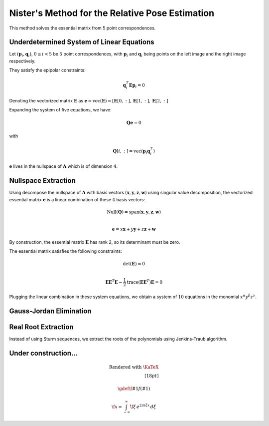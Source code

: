 .. _chap-nister:


Nister's Method for the Relative Pose Estimation
================================================

This method solves the essential matrix from 5 point correspondences.

Underdetermined System of Linear Equations
------------------------------------------

Let :math:`(\mathbf{p}_i, \mathbf{q}_i)`, :math:`0 \leq i < 5` be :math:`5` point
correspondences, with :math:`\mathbf{p}_i` and :math:`\mathbf{q}_i` being points
on the left image and the right image respectively.

They satisfy the epipolar constraints:

.. math::

   \mathbf{q}_i^T \mathbf{E} \mathbf{p}_i = 0

Denoting the vectorized matrix :math:`\mathbf{E}` as
:math:`\mathbf{e} = \text{vec}(\mathbf{E}) = [\mathbf{E}[0, :], \mathbf{E}[1, :], \mathbf{E}[2, :]`

Expanding the system of five equations, we have:

.. math::
   \mathbf{Q} \mathbf{e} = 0

with

.. math::
   \mathbf{Q}[i, :] =  \text{vec}(\mathbf{p}_{i} \mathbf{q}_i^T)

:math:`\mathbf{e}` lives in the nullspace of :math:`\mathbf{A}` which is of
dimension :math:`4`.


Nullspace Extraction
--------------------

Using decompose the nullspace of :math:`\mathbf{A}` with basis vectors
:math:`(\mathbf{x}, \mathbf{y}, \mathbf{z}, \mathbf{w})` using singular value
decomposition, the vectorized essential matrix :math:`\mathbf{e}` is a linear
combination of these :math:`4` basis vectors:

.. math::
   \text{Null}(\mathbf{Q}) =
   \text{span}(\mathbf{x}, \mathbf{y}, \mathbf{z}, \mathbf{w}) \\

   \mathbf{e} = x \mathbf{x} + y \mathbf{y} + z \mathbf{z} + \mathbf{w}

By construction, the essential matrix :math:`\mathbf{E}` has rank 2, so its determinant
must be zero.

The essential matrix satisfies the following constraints:

.. math::
   \text{det}(\mathbf{E}) = 0 \\

   \mathbf{E} \mathbf{E}^T \mathbf{E} -
   \frac{1}{2} \text{trace}(\mathbf{E}\mathbf{E}^T) \mathbf{E} = 0

Plugging the linear combination in these system equations, we obtain a system of
:math:`10` equations in the monomial :math:`x^\alpha y^\beta z^\gamma`.


Gauss-Jordan Elimination
------------------------


Real Root Extraction
--------------------

Instead of using Sturm sequences, we extract the roots of the polynomials using
Jenkins-Traub algorithm.


Under construction...
---------------------

.. math::

  \text{Rendered with \KaTeX} \\[18pt]

  \gdef \f #1 {f(#1)}

  \f{x} = \int_{-\infty}^\infty
    \hat \f\xi\, e^{2 \pi i \xi x}
    \,d\xi
